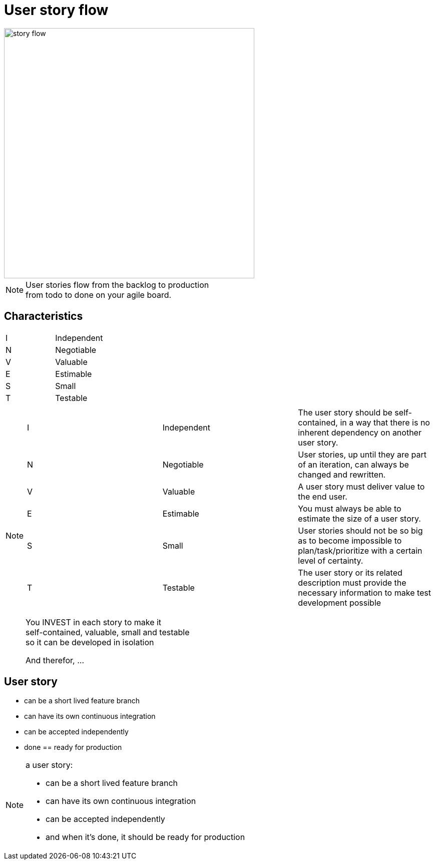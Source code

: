 = User story flow

image::story-flow.png[height=500]

[NOTE.speaker]
--
User stories flow from the backlog to production +
from todo to done on your agile board.
--

== Characteristics

|===
|I |Independent
|N |Negotiable
|V |Valuable
|E |Estimable
|S |Small
|T |Testable
|===

[NOTE.speaker]
--
|===
|I |Independent |The user story should be self-contained, in a way that there is no inherent dependency on another user story.
|N |Negotiable  |User stories, up until they are part of an iteration, can always be changed and rewritten.
|V |Valuable    |A user story must deliver value to the end user.
|E |Estimable   |You must always be able to estimate the size of a user story.
|S |Small       |User stories should not be so big as to become impossible to plan/task/prioritize with a certain level of certainty.
|T |Testable    |The user story or its related description must provide the necessary information to make test development possible
|===

You INVEST in each story to make it +
self-contained, valuable, small and testable +
so it can be developed in isolation

And therefor, ...
--

== User story

- can be a short lived feature branch
- can have its own continuous integration
- can be accepted independently
- done == ready for production

[NOTE.speaker]
--
a user story:

- can be a short lived feature branch
- can have its own continuous integration
- can be accepted independently
- and when it's done, it should be ready for production
--
